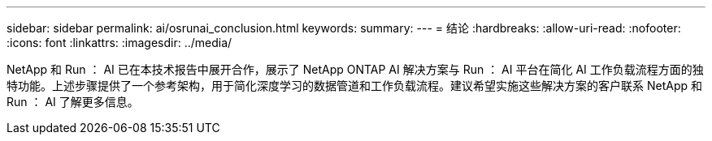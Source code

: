---
sidebar: sidebar 
permalink: ai/osrunai_conclusion.html 
keywords:  
summary:  
---
= 结论
:hardbreaks:
:allow-uri-read: 
:nofooter: 
:icons: font
:linkattrs: 
:imagesdir: ../media/


[role="lead"]
NetApp 和 Run ： AI 已在本技术报告中展开合作，展示了 NetApp ONTAP AI 解决方案与 Run ： AI 平台在简化 AI 工作负载流程方面的独特功能。上述步骤提供了一个参考架构，用于简化深度学习的数据管道和工作负载流程。建议希望实施这些解决方案的客户联系 NetApp 和 Run ： AI 了解更多信息。
